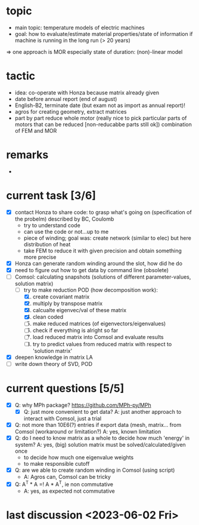 
* topic
	- main topic: temperature models of electric machines
	- goal: how to evaluate/estimate material properties/state of information if machine is running in the long run (> 20 years)
    => one approach is MOR
	  especially state of duration: (non)-linear model

* tactic
- idea: co-operate with Honza because matrix already given
- date before annual report (end of august)
- English-B2, terminate date (but exam not as import as annual report)!
- agros for creating geometry, extract matrices
- part by part reduce whole motor (really nice to pick particular parts of motors that can be reduced [non-reducabbe parts still ok]) combination of FEM and MOR

* remarks
- 
* current task [3/6]
- [X] contact Honza to share code: to grasp what's going on (specification of the probelm) described by BC, Coulomb
    - try to understand code
    - can use the code or not...up to me
    - piece of winding; goal was: create network (similar to elec) but here distribution of heat
    - take FEM to reduce it with given precision and obtain something more precise 
- [X] Honza can generate random winding around the slot, how did he do
- [X] need to figure out how to get data by command line (obsolete)
- [-] Comsol: calculating snapshots (solutions of different parameter-values, solution matrix)
    - [-] try to make reduction POD (how decomposition work):
        1. [X] create covariant matrix
        2. [X] multiply by transpose matrix
        3. [X] calcualte eigenvec/val of these matrix
        4. [X] clean coded
        5. [-] make reduced matrices (of eigenvectors/eigenvalues)
        6. [ ] check if everything is alright so far
        7. [ ] load reduced matrix into Comsol and evaluate results
        8. [-] try to predict values from reduced matrix with respect to 'solution matrix'
- [X] deepen knowledge in matrix LA
- [ ] write down theory of SVD, POD
* current questions [5/5]
- [X] Q: why MPh package? https://github.com/MPh-py/MPh
    - [X] Q: just more convenient to get data?
      A: just another approach to interact with Comsol, just a trial
- [X] Q: not more than 10E6(?) entries if export data (mesh, matrix... from Comsol (workaround or limitation?)
    A: yes, known limitation
- [X] Q: do I need to know matrix as a whole to decide how much 'energy' in system?
    A: yes, (big) solution matrix must be solved/calculated/given once
    - to decide how much one eigenvalue weights
    - to make responsible cutoff
- [X] Q: are we able to create random winding in Comsol (using script)
    - A: Agros can, Comsol can be tricky
- [X] Q: A^T * A =! A * A^T, ie non commutative
    - A: yes, as expected not commutative
* last discussion <2023-06-02 Fri>

